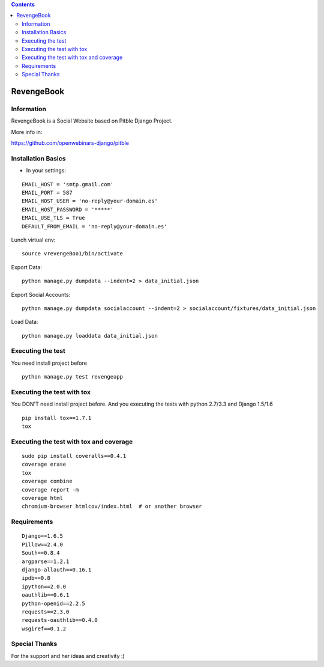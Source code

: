 .. contents::

======
RevengeBook
======

Information
===========
.. image:: https://travis-ci.org/avara1986/RevengeBook.svg?branch=master
    :target: https://travis-ci.org/avara1986/RevengeBook


.. image:: https://coveralls.io/repos/avara1986/RevengeBook/badge.png
  :target: https://coveralls.io/r/avara1986/RevengeBook

  
.. image:: http://img.shields.io/badge/tips-$0/week-red.svg
   :target: https://www.gittip.com/avara1986/ 

RevengeBook is a Social Website based on Pitble Django Project.

More info in:

https://github.com/openwebinars-django/pitble

.. image:: http://www.ateneagested.com/img/rb.png
    :alt: HTTPie compared to cURL
    :width: 835
    :align: center

Installation Basics
===================

* In your settings:

::

	EMAIL_HOST = 'smtp.gmail.com'
	EMAIL_PORT = 587
	EMAIL_HOST_USER = 'no-reply@your-domain.es'
	EMAIL_HOST_PASSWORD = '*****'
	EMAIL_USE_TLS = True
	DEFAULT_FROM_EMAIL = 'no-reply@your-domain.es'

Lunch virtual env:

::

	source vrevengeBoo1/bin/activate

Export Data:

::

	python manage.py dumpdata --indent=2 > data_initial.json
	
Export Social Accounts:

::

	 python manage.py dumpdata socialaccount --indent=2 > socialaccount/fixtures/data_initial.json


Load Data:

::

	python manage.py loaddata data_initial.json
	
Executing the test
==================

You need install project before

::

    python manage.py test revengeapp


Executing the test with tox
===========================

You DON'T need install project before. And you executing the tests with python 2.7/3.3 and Django 1.5/1.6

::

    pip install tox==1.7.1
    tox


Executing the test with tox and coverage
========================================

::

    sudo pip install coveralls==0.4.1
    coverage erase
    tox
    coverage combine
    coverage report -m
    coverage html
    chromium-browser htmlcov/index.html  # or another browser

Requirements
============

::

	Django==1.6.5
	Pillow==2.4.0
	South==0.8.4
	argparse==1.2.1
	django-allauth==0.16.1
	ipdb==0.8
	ipython==2.0.0
	oauthlib==0.6.1
	python-openid==2.2.5
	requests==2.3.0
	requests-oauthlib==0.4.0
	wsgiref==0.1.2




Special Thanks
==============

For the support and her ideas and creativity :)

